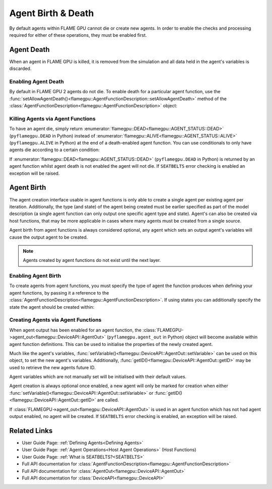 .. _agent birth death:

Agent Birth & Death
^^^^^^^^^^^^^^^^^^^

By default agents within FLAME GPU cannot die or create new agents. In order to enable the checks and processing required for either of these operations, they must be enabled first.

Agent Death
-----------

When an agent in FLAME GPU is killed, it is removed from the simulation and all data held in the agent's variables is discarded.

Enabling Agent Death
====================

By default in FLAME GPU 2 agents do not die. To enable death for a particular agent function, use the :func:`setAllowAgentDeath()<flamegpu::AgentFunctionDescription::setAllowAgentDeath>` method of
the :class:`AgentFunctionDescription<flamegpu::AgentFunctionDescription>` object:

.. tabs::
  
  .. code-tab:: cpp C++

    // Allow agent_fn1 to kill agents
    agent_fn1_description.setAllowAgentDeath(true);

  .. code-tab:: py Python

    # Allow agent_fn1 to kill agents
    agent_fn1_description.setAllowAgentDeath(True)


Killing Agents via Agent Functions
==================================

To have an agent die, simply return :enumerator:`flamegpu::DEAD<flamegpu::AGENT_STATUS::DEAD>` (``pyflamegpu.DEAD`` in Python) instead of :enumerator:`flamegpu::ALIVE<flamegpu::AGENT_STATUS::ALIVE>` (``pyflamegpu.ALIVE`` in Python) at the end of a death-enabled agent function. You can use conditionals to only have agents die according to a certain condition:

.. tabs::

  .. code-tab:: cuda Agent C++
    
    FLAMEGPU_AGENT_FUNCTION(agent_fn1, flamegpu::MessageNone, flamegpu::MessageNone) {
        // Get the 'x' variable of the agent
        int x = FLAMEGPU->getVariable<int>("x");
        
        // Kill any agents with x < 25
        if (x < 25) {
            return flamegpu::DEAD;
        } else {
            return flamegpu::ALIVE;
        }
    }

  .. code-tab:: py Agent Python
    
    @pyflamegpu.agent_function
    def agent_fn1(message_in: pyflamegpu.MessageNone, message_out: pyflamegpu.MessageNone):
        # Get the 'x' variable of the agent
        x = pyflamegpu.getVariableInt("x")
        
        # Kill any agents with x < 25
        if (x < 25) :
            return pyflamegpu.DEAD
        else :
            return pyflamegpu.ALIVE


If :enumerator:`flamegpu::DEAD<flamegpu::AGENT_STATUS::DEAD>` (``pyflamegpu.DEAD`` in Python) is returned by an agent function whilst agent death is not enabled the agent will not die. If ``SEATBELTS`` error checking is enabled an exception will be raised.


Agent Birth
-----------
The agent creation interface usable in agent functions is only able to create a single agent per existing agent per iteration. 
Additionally, the  type (and state) of the agent being created must be earlier specified as part of the model description (a single agent function can only output one specific agent type and state). Agent's can also be created via host functions, that may be more applicable in cases where many agents must be created from a single source.

Agent birth from agent functions is always considered optional, any agent which sets an output agent's variables will cause the output agent to be created.

.. note::
    Agents created by agent functions do not exist until the next layer.

Enabling Agent Birth
====================

To create agents from agent functions, you must specify the type of agent the function produces when defining your agent functions, by passing it a reference to the :class:`AgentFunctionDescription<flamegpu::AgentFunctionDescription>`. If using states you can additionally specify the state the agent should be created within:

.. tabs::

  .. code-tab:: cpp C++
  
    // Create a new agent type 'example_agent'
    flamegpu::AgentDescription &example_agent = model.newAgent("example_agent");
    
    ...
    
    // The agent type 'example_agent' is set as the agent output type
    // To be output in the default state
    agent_fn1_description.setAgentOutput(example_agent);
    
    // The agent type 'example_agent' is set as the agent output type
    // To be output in the state 'living'
    agent_fn2_description.setAgentOutput(example_agent, "living");

  .. code-tab:: py Python
  
    # Create a new agent type 'example_agent'
    example_agent = model.newAgent("example_agent")
    
    ...
  
    # The agent type 'example_agent' is set as the agent output type
    # To be output in the default state
    agent_fn1_description.setAgentOutput(example_agent)
    
    # The agent type 'example_agent' is set as the agent output type
    # To be output in the state 'living'
    agent_fn2_description.setAgentOutput(example_agent, "living")

Creating Agents via Agent Functions
===================================

When agent output has been enabled for an agent function, the :class:`FLAMEGPU->agent_out<flamegpu::DeviceAPI::AgentOut>` (``pyflamegpu.agent_out`` in Python) object will become available within agent
function definitions. This can be used to initialise the properties of the newly created agent.

Much like the agent's variables, :func:`setVariable()<flamegpu::DeviceAPI::AgentOut::setVariable>` can be used on this object, to set the new agent's variables. Additionally, :func:`getID()<flamegpu::DeviceAPI::AgentOut::getID>` may be used to retrieve the new agents future ID.

Agent variables which are not manually set will be initialised with their default values.

Agent creation is always optional once enabled, a new agent will only be marked for creation when either :func:`setVariable()<flamegpu::DeviceAPI::AgentOut::setVariable>` or :func:`getID()<flamegpu::DeviceAPI::AgentOut::getID>` are called.

.. tabs::

  .. code-tab:: cuda Agent C++
  
    FLAMEGPU_AGENT_FUNCTION(OptionalOutput, flamegpu::MessageNone, flamegpu::MessageNone) {
        // Fetch this agent's id
        flamegpu::id_t id = FLAMEGPU->getID();
  
        // If its id is even, output a new agent, otherwise do nothing
        if (id % 2 == 0) {
            // Output a new agent with its 'x' variable set to 500.0f
            FLAMEGPU->agent_out.setVariable<float>("x", 500.0f);
        }
  
        // Other agent function code
        ...
    }

  .. code-tab:: py Agent Python
  
    @pyflamegpu.agent_function
    def OptionalOutput(message_in: pyflamegpu.MessageNone, message_out: pyflamegpu.MessageNone):
        # Fetch this agent's id
        id = pyflamegpu.getID()
  
        # If its id is even, output a new agent, otherwise do nothing
        if id % 2 == 0 :
            # Output a new agent with its 'x' variable set to 500.0f
            pyflamegpu.agent_out.setVariableFloat("x", 500.0f)
  
        # Other agent function code
        ...

If :class:`FLAMEGPU->agent_out<flamegpu::DeviceAPI::AgentOut>` is used in an agent function which has not had agent output enabled, no agent will be created. If ``SEATBELTS`` error checking is enabled, an exception will be raised.

Related Links
-------------

* User Guide Page: :ref:`Defining Agents<Defining Agents>`
* User Guide Page: :ref:`Agent Operations<Host Agent Operations>` (Host Functions)
* User Guide Page: :ref:`What is SEATBELTS?<SEATBELTS>`
* Full API documentation for :class:`AgentFunctionDescription<flamegpu::AgentFunctionDescription>`
* Full API documentation for :class:`AgentOut<flamegpu::DeviceAPI::AgentOut>`
* Full API documentation for :class:`DeviceAPI<flamegpu::DeviceAPI>`
